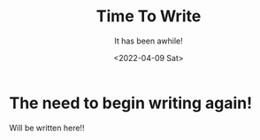 #+title: Time To Write
#+subtitle: It has been awhile!
#+date: <2022-04-09 Sat>
#+options: H:2 toc:nil num:nil

* The need to begin writing again!
Will be written here!!
